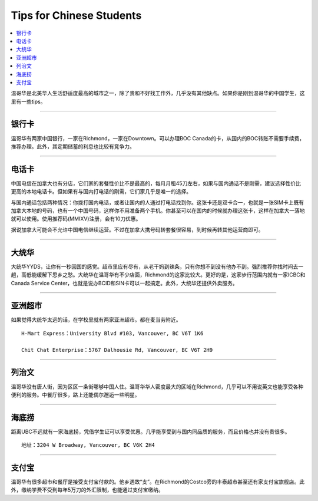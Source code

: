 Tips for Chinese Students
=========================
.. contents:: 
   :local:
   :depth: 2

温哥华是北美华人生活舒适度最高的城市之一，除了贵和不好找工作外，几乎没有其他缺点。如果你是刚到温哥华的中国学生，这里有一些tips。

----

银行卡
------

温哥华有两家中国银行，一家在Richmond，一家在Downtown。可以办理BOC Canada的卡，从国内的BOC转账不需要手续费，推荐办理。此外，其定期储蓄的利息也比较有竞争力。

----

电话卡
------

中国电信在加拿大也有分店，它们家的套餐性价比不是最高的，每月月租45刀左右，如果与国内通话不是刚需，建议选择性价比更高的本地电话卡。但如果有与国内打电话的刚需，它们家几乎是唯一的选择。

与国内通话包括两种情况：你拨打国内电话，或者让国内的人通过打电话找到你。这张卡还是双卡合一，也就是一张SIM卡上既有加拿大本地的号码，也有一个中国号码，这样你不用准备两个手机。你甚至可以在国内的时候就办理这张卡，这样在加拿大一落地就可以使用。使用推荐码(MMIXV)注册，会有10刀优惠。

据说加拿大可能会不允许中国电信继续运营。不过在加拿大携号码转套餐很容易，到时候再转其他运营商即可。

----

大统华
------

大统华YYDS，让你有一秒回国的感觉。超市里应有尽有，从老干妈到辣条，只有你想不到没有他办不到。强烈推荐你找时间去一趟，高低能缓解下思乡之愁。大统华在温哥华有不少店面，Richmond的这家比较大。更好的是，这家步行范围内就有一家ICBC和Canada Service Center，也就是说办BCID和SIN卡可以一起搞定。此外，大统华还提供外卖服务。

----

亚洲超市
--------

如果觉得大统华太远的话，在学校里就有两家亚洲超市。都在麦当劳附近。
::

    H-Mart Express：University Blvd #103, Vancouver, BC V6T 1K6

    Chit Chat Enterprise：5767 Dalhousie Rd, Vancouver, BC V6T 2H9

----

列治文
------

温哥华没有唐人街，因为区区一条街哪够中国人住。温哥华华人密度最大的区域在Richmond，几乎可以不用说英文也能享受各种便利的服务。中餐厅很多，路上还能偶尔邂逅一些明星。

----

海底捞
------

距离UBC不远就有一家海底捞，凭借学生证可以享受优惠。几乎能享受到与国内同品质的服务，而且价格也并没有贵很多。

::
    
    地址：3204 W Broadway, Vancouver, BC V6K 2H4

----

支付宝
------

温哥华有很多超市和餐厅是接受支付宝付款的。他乡遇故“支”。在Richmond的Costco旁的丰泰超市甚至还有家支付宝旗舰店。此外，缴纳学费不受到每年5万刀的外汇限制，也能通过支付宝缴纳。
